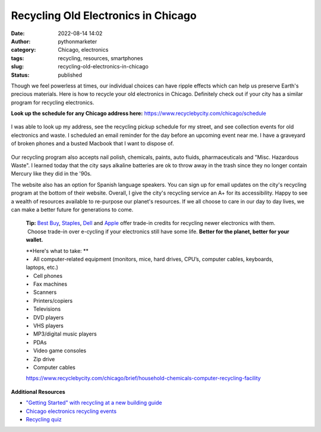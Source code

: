 Recycling Old Electronics in Chicago
####################################
:date: 2022-08-14 14:02
:author: pythonmarketer
:category: Chicago, electronics
:tags: recycling, resources, smartphones
:slug: recycling-old-electronics-in-chicago
:status: published

Though we feel powerless at times, our individual choices can have ripple effects which can help us preserve Earth's precious materials. Here is how to recycle your old electronics in Chicago. Definitely check out if your city has a similar program for recycling electronics.

**Look up the schedule for any Chicago address here:** https://www.recyclebycity.com/chicago/schedule

.. figure:: https://pythonmarketer.files.wordpress.com/2022/08/screenshot-2022-08-14-1.32.53-pm.png?w=931
   :alt: 
   :figclass: wp-image-7143

I was able to look up my address, see the recycling pickup schedule for my street, and see collection events for old electronics and waste. I scheduled an email reminder for the day before an upcoming event near me. I have a graveyard of broken phones and a busted Macbook that I want to dispose of.

.. figure:: https://pythonmarketer.files.wordpress.com/2022/08/send-reminder-recycling.png?w=928
   :alt: 
   :figclass: wp-image-7149

Our recycling program also accepts nail polish, chemicals, paints, auto fluids, pharmaceuticals and "Misc. Hazardous Waste". I learned today that the city says alkaline batteries are ok to throw away in the trash since they no longer contain Mercury like they did in the '90s.

The website also has an option for Spanish language speakers. You can sign up for email updates on the city's recycling program at the bottom of their website. Overall, I give the city's recycling service an A+ for its accessibility. Happy to see a wealth of resources available to re-purpose our planet's resources. If we all choose to care in our day to day lives, we can make a better future for generations to come.

   **Tip:** `Best Buy <http://www.bestbuy.com/site/Global-Promotions/Recycling-Electronics/pcmcat149900050025.c?id=pcmcat149900050025>`__, `Staples <http://www.staples.com/sbd/cre/marketing/about_us/recycling-solutions.html>`__, `Dell <http://www.dell.com/learn/us/en/19/campaigns/trade-in-program?c=us&l=en&s=dhs&cs=19&~ck=mn>`__ and `Apple <http://www.apple.com/recycling/>`__ offer trade-in credits for recycling newer electronics with them.  Choose trade-in over e-cycling if your electronics still have some life. **Better for the planet, better for your wallet.**

   | **Here's what to take: **
   | •   All computer-related equipment (monitors, mice, hard drives, CPU’s, computer cables, keyboards, laptops, etc.)
   | •   Cell phones
   | •   Fax machines
   | •   Scanners
   | •   Printers/copiers
   | •   Televisions
   | •   DVD players
   | •   VHS players
   | •   MP3/digital music players
   | •   PDAs
   | •   Video game consoles
   | •   Zip drive
   | •   Computer cables

   https://www.recyclebycity.com/chicago/brief/household-chemicals-computer-recycling-facility

**Additional Resources**

-  `"Getting Started" with recycling at a new building guide <https://www.recyclebycity.com/chicago/brief/recycling-in-chicago-apartments-and-condos>`__
-  `Chicago electronics recycling events <https://www.recyclebycity.com/chicago/brief/new-residential-electronics-recycling-program>`__
-  `Recycling quiz <https://www.recyclebycity.com/chicago/quiz>`__
